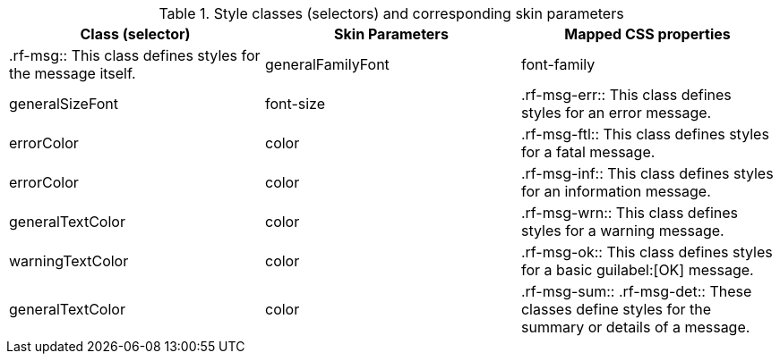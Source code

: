 [[tabl-richmessage-Style_classes_and_corresponding_skin_parameters]]

.Style classes (selectors) and corresponding skin parameters
[options="header"]
|===============
|Class (selector)|Skin Parameters|Mapped CSS properties
|+.rf-msg+:: This class defines styles for the message itself.
|+generalFamilyFont+|font-family
|+generalSizeFont+|font-size
|+.rf-msg-err+:: This class defines styles for an error message.
|+errorColor+|color
|+.rf-msg-ftl+:: This class defines styles for a fatal message.
|+errorColor+|color
|+.rf-msg-inf+:: This class defines styles for an information message.
|+generalTextColor+|color
|+.rf-msg-wrn+:: This class defines styles for a warning message.
|+warningTextColor+|color
|+.rf-msg-ok+:: This class defines styles for a basic guilabel:[OK] message.
|+generalTextColor+|color
|+.rf-msg-sum+:: +.rf-msg-det+:: These classes define styles for the summary or details of a message.
|No skin parameters.
|===============

